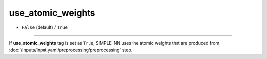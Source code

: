 ==================
use_atomic_weights
==================

- ``False`` (default) / ``True``

----

If **use_atomic_weights** tag is set as ``True``, SIMPLE-NN uses the atomic weights that are produced from :doc:`/inputs/input.yaml/preprocessing/preprocessing` step.
